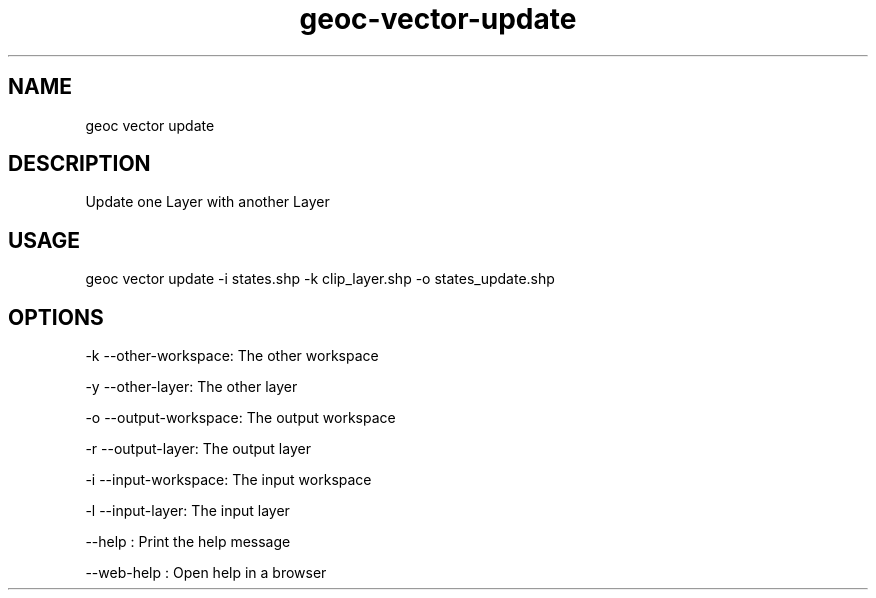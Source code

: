 .TH "geoc-vector-update" "1" "11 September 2016" "version 0.1"
.SH NAME
geoc vector update
.SH DESCRIPTION
Update one Layer with another Layer
.SH USAGE
geoc vector update -i states.shp -k clip_layer.shp -o states_update.shp
.SH OPTIONS
-k --other-workspace: The other workspace
.PP
-y --other-layer: The other layer
.PP
-o --output-workspace: The output workspace
.PP
-r --output-layer: The output layer
.PP
-i --input-workspace: The input workspace
.PP
-l --input-layer: The input layer
.PP
--help : Print the help message
.PP
--web-help : Open help in a browser
.PP
